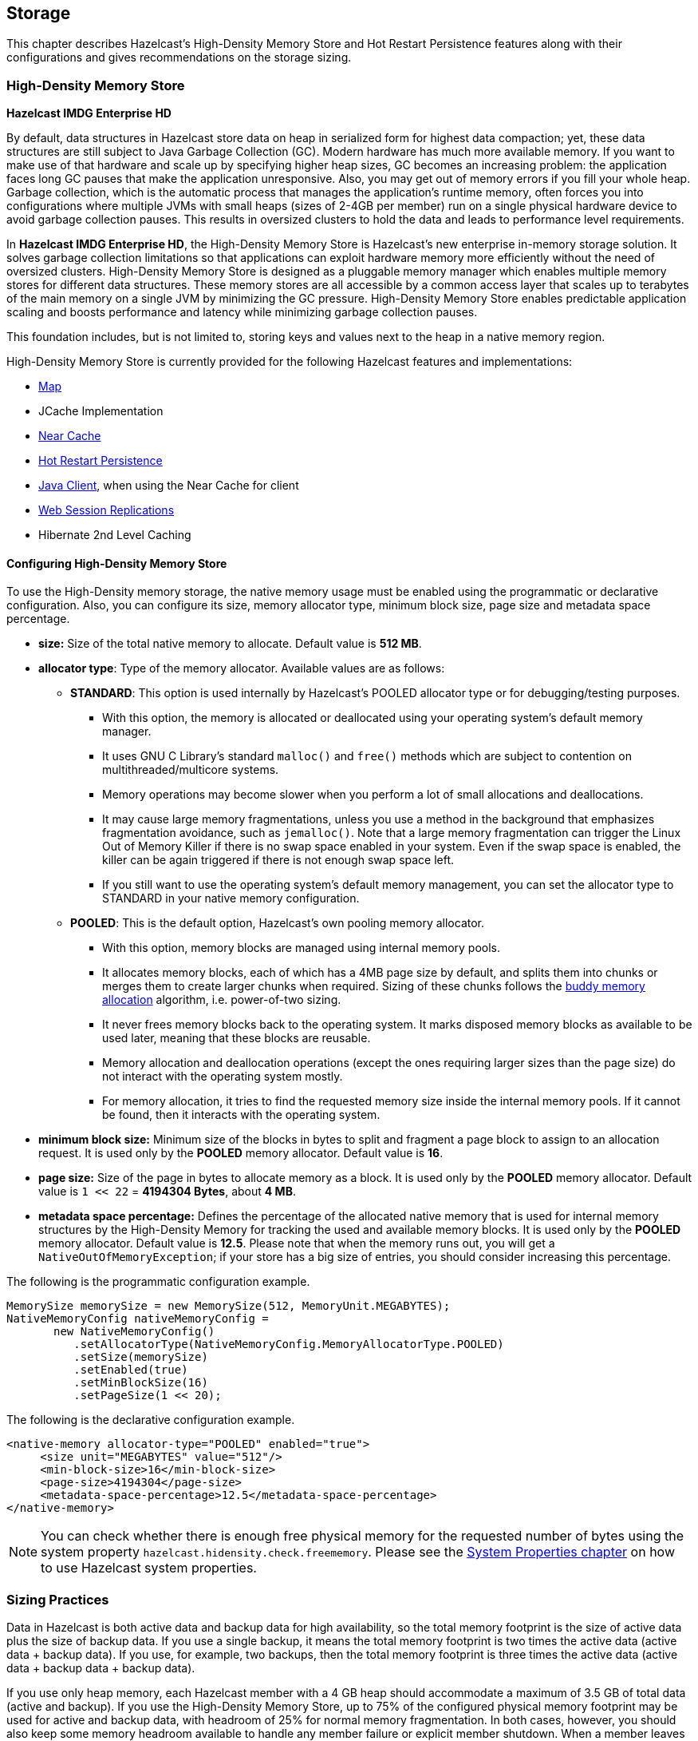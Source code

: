 
== Storage

This chapter describes Hazelcast's High-Density Memory Store and Hot Restart Persistence features along with their configurations and gives recommendations on the storage sizing.

=== High-Density Memory Store

[navy]*Hazelcast IMDG Enterprise HD*

By default, data structures in Hazelcast store data on heap in serialized form for highest data compaction; yet, these data structures are still subject to Java Garbage Collection (GC). Modern hardware has much more available memory. If you want to make use of that hardware and scale up by specifying higher heap sizes, GC becomes an increasing problem: the application faces long GC pauses that make the application unresponsive. Also, you may get out of memory errors if you fill your whole heap. Garbage collection, which is the automatic process that manages the application's runtime memory, often forces you into configurations where multiple JVMs with small heaps (sizes of 2-4GB per member) run on a single physical hardware device to avoid garbage collection pauses. This results in oversized clusters to hold the data and leads to performance level requirements.

In [navy]*Hazelcast IMDG Enterprise HD*, the High-Density Memory Store is Hazelcast's new enterprise in-memory storage solution. It solves garbage collection limitations so that applications can exploit hardware memory more efficiently without the need of oversized clusters. High-Density Memory Store is designed as a pluggable memory manager which enables multiple memory stores for different data structures. These memory stores are all accessible by a common access layer that scales up to terabytes of the main memory on a single JVM by minimizing the GC pressure. High-Density Memory Store enables predictable application scaling and boosts performance and latency while minimizing garbage collection pauses.

This foundation includes, but is not limited to, storing keys and values next to the heap in a native memory region.

High-Density Memory Store is currently provided for the following Hazelcast features and implementations:

* <<using-high-density-memory-store-with-map, Map>>
* JCache Implementation
* <<near-cache, Near Cache>>
* <<hot-restart-persistence, Hot Restart Persistence>>
* <<using-high-density-memory-store-with-java-client, Java Client>>, when using the Near Cache for client
* <<using-high-density-memory-store, Web Session Replications>>
* Hibernate 2nd Level Caching

==== Configuring High-Density Memory Store

To use the High-Density memory storage, the native memory usage must be enabled using the programmatic or declarative configuration.
Also, you can configure its size, memory allocator type, minimum block size, page size and metadata space percentage.

* **size:** Size of the total native memory to allocate. Default value is **512 MB**.
* **allocator type**: Type of the memory allocator. Available values are as follows:
** **STANDARD**: This option is used internally by Hazelcast's POOLED allocator type or for debugging/testing purposes.
*** With this option, the memory is allocated or deallocated using your operating system's default memory manager. 
*** It uses GNU C Library's standard `malloc()` and `free()` methods which are subject to contention on multithreaded/multicore systems.
*** Memory operations may become slower when you perform a lot of small allocations and deallocations. 
*** It may cause large memory fragmentations, unless you use a method in the background that emphasizes fragmentation avoidance, such as `jemalloc()`. Note that a large memory fragmentation can trigger the Linux Out of Memory Killer if there is no swap space enabled in your system. Even if the swap space is enabled, the killer can be again triggered if there is not enough swap space left. 
*** If you still want to use the operating system's default memory management, you can set the allocator type to STANDARD in your native memory configuration.
** **POOLED**: This is the default option, Hazelcast's own pooling memory allocator.
*** With this option, memory blocks are managed using internal memory pools. 
*** It allocates memory blocks, each of which has a 4MB page size by default, and splits them into chunks or merges them to create larger chunks when required. Sizing of these chunks follows the https://en.wikipedia.org/wiki/Buddy_memory_allocation[buddy memory allocation] algorithm, i.e. power-of-two sizing.
*** It never frees memory blocks back to the operating system. It marks disposed memory blocks as available to be used later, meaning that these blocks are reusable.
*** Memory allocation and deallocation operations (except the ones requiring larger sizes than the page size) do not interact with the operating system mostly.
*** For memory allocation, it tries to find the requested memory size inside the internal memory pools. If it cannot be found, then it interacts with the operating system. 
* **minimum block size:** Minimum size of the blocks in bytes to split and fragment a page block to assign to an allocation request. It is used only by the **POOLED** memory allocator. Default value is **16**.
* **page size:** Size of the page in bytes to allocate memory as a block. It is used only by the **POOLED** memory allocator. Default value is `1 << 22` = **4194304 Bytes**, about **4 MB**.
* **metadata space percentage:** Defines the percentage of the allocated native memory that is used for internal memory structures by the High-Density Memory for tracking the used and available memory blocks. It is used only by the **POOLED** memory allocator. Default value is **12.5**. Please note that when the memory runs out, you will get a `NativeOutOfMemoryException`;  if your store has a big size of entries, you should consider increasing this percentage.

The following is the programmatic configuration example.

```
MemorySize memorySize = new MemorySize(512, MemoryUnit.MEGABYTES);
NativeMemoryConfig nativeMemoryConfig =
       new NativeMemoryConfig()
          .setAllocatorType(NativeMemoryConfig.MemoryAllocatorType.POOLED)
          .setSize(memorySize)
          .setEnabled(true)
          .setMinBlockSize(16)
          .setPageSize(1 << 20);
```

The following is the declarative configuration example.

```
<native-memory allocator-type="POOLED" enabled="true">
     <size unit="MEGABYTES" value="512"/>
     <min-block-size>16</min-block-size>
     <page-size>4194304</page-size>
     <metadata-space-percentage>12.5</metadata-space-percentage>
</native-memory>
```

NOTE: You can check whether there is enough free physical memory for the requested number of bytes using the system property `hazelcast.hidensity.check.freememory`. Please see the <<system-properties, System Properties chapter>> on how to use Hazelcast system properties.


=== Sizing Practices

Data in Hazelcast is both active data and backup data for high availability, so the total memory footprint is the size of active data plus the size of backup data. If you use a single backup, it means the total memory footprint is two times the active data (active data + backup data). If you use, for example, two backups, then the total memory footprint is three times the active data (active data + backup data + backup data).

If you use only heap memory, each Hazelcast member with a 4 GB heap should accommodate a maximum of 3.5 GB of total data (active and backup). If you use the High-Density Memory Store, up to 75% of the configured physical memory footprint may be used for active and backup data, with headroom of 25% for normal memory fragmentation. In both cases, however, you should also keep some memory headroom available to handle any member failure or explicit member shutdown. When a member leaves the cluster, the data previously owned by the newly offline member will be distributed among the remaining members. For this reason, we recommend that you plan to use only 60% of available memory, with 40% headroom to handle member failure or shutdown.

=== Hot Restart Persistence

[navy]*Hazelcast IMDG Enterprise HD*

This chapter explains the Hazelcast's Hot Restart Persistence feature, introduced with Hazelcast 3.6. Hot Restart Persistence provides fast cluster restarts by storing the states of the cluster members on the disk. This feature is currently provided for the Hazelcast map data structure and the Hazelcast JCache implementation.

==== Hot Restart Persistence Overview

Hot Restart Persistence enables you to get your cluster up and running swiftly after a cluster restart. A restart can be caused by a planned shutdown (including rolling upgrades) or a sudden cluster-wide crash, e.g., power outage. For Hot Restart Persistence, required states for Hazelcast clusters and members are introduced. Please refer to the <<managing-cluster-and-member-states, Managing Cluster and Member States section>> for information on the cluster and member states. The purpose of the Hot Restart Persistence is to provide a maintenance window for member operations and restart the cluster in a fast way. It is not meant to recover the catastrophic shutdown of one member.

==== Hot Restart Types

The Hot Restart feature is supported for the following restart types:

* **Restart after a planned shutdown**:
** The cluster is shut down completely and restarted with the exact same previous setup and data.
+
You can shut down the cluster completely using the method `HazelcastInstance.getCluster().shutdown()` or you can manually change the cluster state to `PASSIVE` and then shut down each member one by one. When you send the command to shut the cluster down, i.e. `HazelcastInstance.getCluster().shutdown()`, the members that are not in the `PASSIVE` state temporarily change their states to `PASSIVE`. Then, each member shuts itself down by calling the method `HazelcastInstance.shutdown()`.
+
Difference between explicitly changing state to `PASSIVE` before shutdown and shutting down cluster directly via `HazelcastInstance.getCluster().shutdown()` is, on latter case when cluster is restarted, cluster state will be in the latest state before shutdown. That means if cluster is `ACTIVE` before shutdown, cluster state will automatically become `ACTIVE` after restart is completed.
+
** Rolling restart: The cluster is restarted intentionally member by member. For example, this could be done to install an operating system patch or new hardware.
+
To be able to shut down the cluster member by member as part of a planned restart, each member in the cluster should be in the `FROZEN` or `PASSIVE` state. After the cluster state is changed to `FROZEN` or `PASSIVE`, you can manually shut down each member by calling the method `HazelcastInstance.shutdown()`. When that member is restarted, it will rejoin the running cluster. After all members are restarted, the cluster state can be changed back to `ACTIVE`.
* **Restart after a cluster crash**: The cluster is restarted after all its members crashed at the same time due to a power outage, networking interruptions, etc.

==== Restart Process

During the restart process, each member waits to load data until all the members in the partition table are started. During this process, no operations are allowed. Once all cluster members are started, Hazelcast changes the cluster state to `PASSIVE` and starts to load data. When all data is loaded, Hazelcast changes the cluster state to its previous known state before shutdown and starts to accept the operations which are allowed by the restored cluster state.

If a member fails to either start, join the cluster in time (within the timeout), or load its data, then that member will be terminated immediately. After the problems causing the failure are fixed, that member can be restarted. If the cluster start cannot be completed in time, then all members will fail to start. Please refer to the <<configuring-hot-restart, Configuring Hot Restart section>> for defining timeouts.

In the case of a restart after a cluster crash, the Hot Restart feature realizes that it was not a clean shutdown and Hazelcast tries to restart the cluster with the last saved data following the process explained above. In some cases, specifically when the cluster crashes while it has an ongoing partition migration process, currently it is not possible to restore the last saved state.

===== Restart of a Member in Running Cluster

Assume the following:

- You have a cluster consisting of members A, B and C with Hot Restart enabled, which is initially stable.
- Member B is killed.
- Member B restarts.

Since only a single member has failed, the cluster performed the standard High Availability routine by recovering member B's data from backups and redistributing the data among the remaining members (the members A and B in this case). Member B's persisted Hot Restart data is completely irrelevant.

Furthermore, when a member starts with existing Hot Restart data, it expects to find itself within a cluster that has been shut down as a whole and is now restarting as a whole. Since the reality is that the cluster has been running all along, member B's persisted cluster state does not match the actual state. Therefore, member B aborts initialization and shuts down.

As another scenario, assume the following:

- You have a cluster consisting of members A, B and C with Hot Restart enabled, which is initially stable.
- Member B is killed.
- Member B's Hot Restart <<configuring-hot-restart, base directory (`base-dir`)>> must be deleted.
- Member B restarts.

Now member B joins the cluster as a fresh, empty member. The cluster will assign some partitions to it, unrelated to the partitions it owned before going down. 

==== Force Start

A member can crash permanently and then be unable to recover from the failure. In that case, restart process cannot be completed since some of the members do not start or fail to load their own data. In that case, you can force the cluster to clean its persisted data and make a fresh start. This process is called **force start**.

Assume the following which is a valid scenario to use force start:

- You have a cluster consisting of members A and B which is initially stable.
- Cluster transitions into `FROZEN` or `PASSIVE` state.
- Cluster gracefully shuts down.
- Member A restarts, but member B does not.
- Member A uses its Hot Restart data to initiate the Hot Restart procedure.
- Since it knows the cluster originally contained member B as well, it waits for it to join.
- This never happens.
- Now you have the choice to Force Start the cluster without member B.
- Cluster discards all Hot Restart data and starts empty.

You can trigger the force start process using the Management Center, REST API and cluster management scripts.

Please note that force start is a destructive process, which results in deletion of persisted Hot Restart data.

Please refer to the http://docs.hazelcast.org/docs/management-center/latest/manual/html/index.html#hot-restart[Hot Restart functionality] of the Management Center section to learn how you can perform a force start using the Management Center.

==== Partial Start

When one or more members fail to start or have incorrect Hot Restart data (stale or corrupted data) or fail to load their Hot Restart data, cluster will become incomplete and restart mechanism cannot proceed. One solution is to use <<force-start, Force Start>> and make a fresh start with existing members. Another solution is to do a partial start.

Partial start means that the cluster will start with an incomplete member set. Data belonging to those missing members will be assumed lost and Hazelcast will try to recover missing data using the restored backups. For example, if you have minimum two backups configured for all maps and caches, then a partial start up to two missing members will be safe against data loss. If there are more than two missing members or there are maps/caches with less than two backups, then data loss is expected.

Partial start is controlled by `cluster-data-recovery-policy` configuration parameter and is not allowed by default. To enable partial start, one of the configuration values `PARTIAL_RECOVERY_MOST_RECENT` or `PARTIAL_RECOVERY_MOST_COMPLETE` should be set. Please see <<configuring-hot-restart, Configuring Hot Restart section>> for details.

When partial start is enabled, Hazelcast can perform a partial start automatically or manually, in case of some members are unable to restart successfully. Partial start proceeds automatically when some members fail to start and join to the cluster in `validation-timeout-seconds`. After the `validation-timeout-seconds` duration is passed, Hot Restart chooses to perform partial start with the members present in the cluster. Moreover, partial start can be requested manually using the http://docs.hazelcast.org/docs/management-center/latest/manual/html/index.html#hot-restart[Management Center], <<using-rest-api-for-cluster-management, REST API>> and <<example-usages-for-cluster-sh, cluster management scripts>> before the `validation-timeout-seconds` duration passes.

The other situation to decide to perform a partial start is failures during the data load phase. When Hazelcast learns data load result of all members which have passed the validation step, it automatically performs a partial start with the ones which have successfully restored their Hot Restart data. Please note that partial start does not expect every member to succeed in the data load step. It completes the process when it learns data load result for every member and there is at least one member which has successfully restored its Hot Restart data. Relatedly, if it cannot learn data load result of all members before `data-load-timeout-seconds` duration, it proceeds with the ones which have already completed the data load process.

Selection of members to perform partial start among live members is done according to the `cluster-data-recovery-policy` configuration. Set of members which are not selected by the `cluster-data-recovery-policy` are called `Excluded members` and they are instructed to perform <<force-start, force start>>. Excluded members are allowed to join cluster only when they clean their Hot Restart data and make a fresh-new start. This is a completely automatic process. For instance, if you start the missing members after partial start is completed, they clean their Hot Restart data and join to the cluster.

Please note that partial start is a destructive process. Once it is completed, it cannot be repeated with a new configuration. For this reason, one may need to perform the partial start process manually. Automatic behavior of partial start relies on `validation-timeout-seconds` and `data-load-timeout-seconds` configuration values. If you need to control the process manually, `validation-timeout-seconds` and `data-load-timeout-seconds` properties can be set to very big values so that Hazelcast cannot make progress on timeouts automatically. Then, the overall process can be managed manually via aforementioned methods, i.e. Management Center, REST API and cluster management scripts.

==== Configuring Hot Restart

You can configure Hot Restart feature programmatically or declaratively. There are two steps of configuration:

1. Enabling and configuring the Hot Restart feature globally in your Hazelcast configuration: This is done using the configuration element `hot-restart-persistence`. Please see the <<global-hot-restart-configuration, Global Hot Restart Configuration section>> below.
2. Enabling and configuring the Hazelcast data structures to use the Hot Restart feature: This is done using the configuration element `hot-restart`. Please see the <<per-data-structure-hot-restart-configuration, Per Data Structure Hot Restart Configuration section>> below.

===== Global Hot Restart Configuration

This is where you configure the Hot Restart feature itself using the `hot-restart-persistence` element. The following are the descriptions of its attribute and sub-elements:

* `enabled`: Attribute of the `hot-restart-persistence` element which specifies whether the feature is globally enabled in your Hazelcast configuration. Set this attribute to `true` if you want any of your data structures to use the Hot Restart feature.
* `base-dir`: Specifies the directory where the Hot Restart data will be stored. The default value for `base-dir` is `hot-restart`. You can use the default value, or you can specify the value of another folder containing the Hot Restart configuration, but it is mandatory that `base-dir` element has a value. This directory will be created automatically if it does not exist.
A single `base-dir` can be used only and only by a single Hazelcast member, it cannot be shared by multiple members. An attempt to use the same `base-dir` by multiple members will make these members abort the startup process except one which wins the ownership of the directory.
* `backup-dir`: Specifies the directory under which Hot Restart snapshots (Hot Backups) will be stored. Please see the <<hot-backup, Hot Backup section>> for more information.
* `parallelism`: Level of parallelism in Hot Restart Persistence. There will be this many IO threads, each writing in parallel to its own files. During the Hot Restart procedure, this many IO threads will be reading the files and this many rebuilder threads will be rebuilding the Hot Restart metadata. The default value for this property is 1. This is a good default in most but not all cases. You should measure the raw IO throughput of your infrastructure and test with different values of parallelism. In some cases such as dedicated hardware higher parallelism can yield more throughput of Hot Restart. In other cases such as running on EC2, it can yield diminishing returns - more thread scheduling, more contention on IO and less efficient garbage collection.
* `validation-timeout-seconds`: Validation timeout for the Hot Restart process when validating the cluster members expected to join and the partition table on the whole cluster.
* `data-load-timeout-seconds`: Data load timeout for the Hot Restart process. All members in the cluster should finish restoring their local data before this timeout.
* `cluster-data-recovery-policy`: Specifies the data recovery policy that will be respected during Hot Restart cluster start. Valid values are;
** `FULL_RECOVERY_ONLY`: Starts the cluster only when all expected members are present and correct. Otherwise, it fails. This is the default value.
** `PARTIAL_RECOVERY_MOST_RECENT`: Starts the cluster with the members which have most up-to-date partition table and successfully restored their data. All other members will leave the cluster and force start themselves. If no member restores its data successfully, cluster start fails.
** `PARTIAL_RECOVERY_MOST_COMPLETE`: Starts the cluster with the largest group of members which have the same partition table version and successfully restored their data. All other members will leave the cluster and force start themselves. If no member restores its data successfully, cluster start fails.

===== Per Data Structure Hot Restart Configuration

This is where you configure the data structures of your choice, so that they can have the Hot Restart feature. This is done using the `hot-restart` configuration element. As it is explained in the <<hot-restart-persistence, introduction>> paragraph, Hot Restart feature is currently supported by Hazelcast map data structure and JCache implementation (`map` and `cache`), each of which has the `hot-restart` configuration element. The following are the descriptions of this element's attribute and sub-element:

* `enabled`: Attribute of the `hot-restart` element which specifies whether the Hot Restart feature is enabled for the related data structure. Its default value is `false`.
* `fsync`: Turning on `fsync` guarantees that data is persisted to the disk device when a write operation returns successful response to the caller. By default, `fsync` is turned off (`false`). That means data will be persisted to the disk device eventually, instead of on every disk write. This generally provides a better performance.

===== Hot Restart Configuration Examples

The following are example configurations for a Hazelcast map and JCache implementation.

**Declarative Configuration**:

An example configuration is shown below.

```
<hazelcast>
   ...
   <hot-restart-persistence enabled="true">
	   <base-dir>/mnt/hot-restart</base-dir>
	   <parallelism>1</parallelism>
	   <validation-timeout-seconds>120</validation-timeout-seconds>
	   <data-load-timeout-seconds>900</data-load-timeout-seconds>
	   <cluster-data-recovery-policy>FULL_RECOVERY_ONLY</cluster-data-recovery-policy>
   </hot-restart-persistence>
   ...
   <map name="test-map">
	   <hot-restart enabled="true">
		   <fsync>false</fsync>
	   </hot-restart>
   </map>
   ...
   <cache name="test-cache">
	   <hot-restart enabled="true">
		   <fsync>false</fsync>
	   </hot-restart>
   </cache>
   ...
</hazelcast>
```


**Programmatic Configuration**:

The programmatic equivalent of the above declarative configuration is shown below.

```
HotRestartPersistenceConfig hotRestartPersistenceConfig = new HotRestartPersistenceConfig();
hotRestartPersistenceConfig.setEnabled(true);
hotRestartPersistenceConfig.setBaseDir(new File("/mnt/hot-restart"));
hotRestartPersistenceConfig.setParallelism(1);
hotRestartPersistenceConfig.setValidationTimeoutSeconds(120);
hotRestartPersistenceConfig.setDataLoadTimeoutSeconds(900);
hotRestartPersistenceConfig.setClusterDataRecoveryPolicy(HotRestartClusterDataRecoveryPolicy.FULL_RECOVERY_ONLY);
config.setHotRestartPersistenceConfig(hotRestartPersistenceConfig);

...
MapConfig mapConfig = config.getMapConfig("test-map");
mapConfig.getHotRestartConfig().setEnabled(true);

...
CacheSimpleConfig cacheConfig = config.getCacheConfig("test-cache");
cacheConfig.getHotRestartConfig().setEnabled(true);
```


==== Moving/Copying Hot Restart Data

After Hazelcast member owning the Hot Restart data is shutdown, Hot Restart `base-dir` can be copied/moved to a different server (which may have different IP address and/or different number of CPU cores) and Hazelcast member can be restarted using the existing Hot Restart data on that new server. Having a new IP address does not affect Hot Restart, since it does not rely on the IP address of the server but instead uses `Member` UUID as a unique identifier.

This flexibility provides;
- ability to replace one or more faulty servers with new ones easily without touching remaining cluster
- ability to use Hot Restart on cloud environments easily. Sometimes cloud providers do not preserve IP addresses on restart or after shutdown. Also it is possible to startup whole cluster on a different set of machines.
- ability to copy production data to test environment, so that a more functional test cluster can bet setup  

Unfortunately having different number of CPU cores is not that straightforward. Hazelcast partition threads, by default, will use a heuristic from the number of cores, e.g., `# of partition threads = # of CPU cores`. When Hazelcast member is started on a server with a different CPU core count, number of Hazelcast partition threads will change and that will make Hot Restart fail during startup. Solution is to explicitly set number of Hazelcast partition threads (`hazelcast.operation.thread.count` system property) and Hot Restart `parallelism` configuration and use the same parameters on the new server. For setting system properties see <<system-properties, System Properties section>>.

==== Hot Restart Persistence Design Details

Hazelcast's Hot Restart Persistence uses the log-structured storage approach. The following is a top-level design description:

- The only kind of update operation on persistent data is _appending_.
- What is appended are facts about events that happened to the data model represented by the store; either a new value was assigned to a key or a key was removed.
- Each record associated with a key makes stale the previous record that was associated with that key.
- Stale records contribute to the amount of _garbage_ present in the persistent storage.
- Measures are taken to remove garbage from the storage.

This kind of design focuses almost all of the system's complexity into the garbage collection (GC) process, stripping down the client's operation to the bare necessity of guaranteeing persistent behavior: a simple file append operation. Consequently, the latency of operations is close to the theoretical minimum in almost all cases. Complications arise only during prolonged periods of maximum load; this is where the details of the GC process begin to matter.

==== Concurrent, Incremental, Generational GC

In order to maintain the lowest possible footprint in the update operation latency, the following properties are built into the garbage collection process:

* A dedicated thread performs the GC. In Hazelcast terms, this thread is called the Collector and the application thread is called the Mutator.
* On each update there is metadata to be maintained; this is done asynchronously by the Collector thread. The Mutator enqueues update events to the Collector's work queue.
* The Collector keeps draining its work queue at all times, including the time it goes through the GC cycle. Updates are taken into account at each stage in the GC cycle, preventing the copying of already dead records into compacted files.
* All GC-induced I/O competes for the same resources as the Mutator's update operations. Therefore, measures are taken to minimize the impact of I/O done during GC:
** data is never read from files, but from RAM;
** a heuristic scheme is employed which minimizes the number of bytes written to disk for each kilobyte of reclaimed garbage;
** measures are also taken to achieve a good interleaving of Collector and Mutator operations, minimizing latency outliers perceived by the Mutator.

===== I/O Minimization Scheme

The success of this scheme is subject to a bet on the Weak Generational Garbage Hypothesis, which states that a new record entering the system is likely to become garbage soon. In other words, a key updated now is more likely than average to be updated again soon.

The scheme was taken from the seminal Sprite LFS paper, http://www.cs.berkeley.edu/~brewer/cs262/LFS.pdf[Rosenblum, Ousterhout, _The Design and Implementation of a Log-Structured File System_]. The following is an outline of the paper:

* Data is not written to one huge file, but to many files of moderate size (8 MB) called "chunks".
* Garbage is collected incrementally, i.e. by choosing several chunks, then copying all their live data to new chunks, then deleting the old ones.
* I/O is minimized using a collection technique which results in a bimodal distribution of chunks with respect to their garbage content: most files are either almost all live data or they are all garbage.
* The technique consists of two main principles:
** Chunks are selected based on their _Cost-Benefit factor_ (see below).
** Records are sorted by age before copying to new chunks.

===== Cost-Benefit Factor

The Cost-Benefit factor of a chunk consists of two components multiplied together:

. The ratio of benefit (amount of garbage that can be collected) to I/O cost (amount of live data to be written).
. The age of the data in the chunk, measured as the age of the youngest record it contains.

The essence is in the second component: given equal amount of garbage in all chunks, it will make the young ones less attractive to the Collector. Assuming the generational garbage hypothesis, this will allow the young chunks to quickly accumulate more garbage. On the flip side, it will also ensure that even files with little garbage are eventually garbage collected. This removes garbage which would otherwise linger on, thinly spread across many chunk files.

Sorting records by age will group young records together in a single chunk and will do the same for older records. Therefore the chunks will either tend to keep their data live for a longer time, or quickly become full of garbage.

==== Hot Restart Performance Considerations

In this section you can find performance test summaries which are results of benchmark tests performed with a single Hazelcast member running on a physical server and on AWS R3. 

===== Performance on a Physical Server

The member has the following:

- An IMap data structure with High-Density Memory Store. 
- Its data size is changed for each test, started from 10 GB to 500 GB (each map entry has a value of 1 KB). 

The tests investigate the write and read performance of Hot Restart Persistence and are performed on HP ProLiant servers with RHEL 7 operating system using Hazelcast Simulator. 

The following are the specifications of the server hardware used for the test:

* CPU: 2x Intel(R) Xeon(R) CPU E5-2687W v3 @ 3.10GHz – with 10 cores per processor. Total 20 cores, 40 with hyper threading enabled.
* Memory: 768GB 2133 MHz memory 24x HP 32GB 4Rx4 PC4-2133P-L Kit

The following are the storage media used for the test:

* A hot-pluggable 2.5 inch HDD with 1 TB capacity and 10K RPM.
* An SSD, Light Endurance PCle Workload Accelerator.

The below table shows the test results.

image::HotRestartPerf.png[Hot Restart Perf]


===== Performance on AWS R3

The member has the following:

- An IMap data structure with High-Density Memory Store. 
- IMap has 40 million distinct keys, each map entry is 1 KB. 
- High-Density Memory Store is 59 GiB whose 19% is metadata. 
- Hot Restart is configured with `fsync` turned off. 
- Data size reloaded on restart is 38 GB.

The tests investigate the write and read performance of Hot Restart Persistence and are performed on R3.2xlarge and R3.4xlarge EC2 instances using Hazelcast Simulator.

The following are the AWS storage types used for the test:

- Elastic Block Storage (EBS) General Purpose SSD (GP2).
- Elastic Block Storage with Provisioned IOPS (IO1). Provisioned 10,000 IOPS on a 340 GiB volume, enabled EBS-optimized on instance.
- SSD-backed instance store.

The below table shows the test results.

image::HotRestartPerf2.png[Hot Restart Perf2]

==== Hot Backup

During Hot Restart operations you can take a snapshot of the Hot Restart Store at a certain point in time. This is useful when you wish to bring up a new cluster with the same data or parts of the data. The new cluster can then be used to share load with the original cluster, to perform testing, QA or reproduce an issue on production data. 

Simple file copying of a currently running cluster does not suffice and can produce inconsistent snapshots with problems such as resurrection of deleted values or missing values.

===== Configuring Hot Backup

To create snapshots you must first configure the Hot Restart backup directory. You can configure the directory programmatically or declaratively using the following configuration element:

- `backup-dir`: This element is included in the `hot-restart-persistence` and denotes the destination under which backups will be stored. If this element is not defined, hot backup will be disabled. If a directory is defined which does not exist, it will be created on first backup. To avoid clashing data on multiple backups, each backup has a unique sequence ID which determines the name of the directory which will contain all Hot Restart data. This unique directory is created as a subdirectory of the configured `backup-dir`.

The following are examples configurations for Hot backup.

**Declarative Configuration**:

An example configuration is shown below.

```
<hazelcast>
   ...
   <hot-restart-persistence enabled="true">
	   ...
	   <backup-dir>/mnt/hot-backup</backup-dir>
	   ...
   </hot-restart-persistence>
   ...
</hazelcast>
```


**Programmatic Configuration**:

The programmatic equivalent of the above declarative configuration is shown below.

```
HotRestartPersistenceConfig hotRestartPersistenceConfig = new HotRestartPersistenceConfig();
hotRestartPersistenceConfig.setBackupDir(new File("/mnt/hot-backup"));
...
config.setHotRestartPersistenceConfig(hotRestartPersistenceConfig);
```

===== Using Hot Backup

Once configured, you can initiate a new backup via API or from the management center. The backup is started transactionally and cluster-wide. This means that either all or none of the members will start the same backup. The member which receives the backup request will determine a new backup sequence ID and send that information to all members. If all members respond that no other backup is currently in progress and that no other backup request has already been made, then the coordinating member will command the other members to start the actual backup process. This will create a directory under the configured `backup-dir` with the name `backup-<backupSeq>` and start copying the data from the original store.

The backup process is initiated nearly instantaneously on all members. Note that since there is no limitation as to when the backup process is initiated, it may be initiated during membership changes, partition table changes or during normal data update. Some of these operations may not be completed fully yet, which means that some members will backup some data while some members will backup a previous version of the same data. This will usually be solved by the anti-entropy mechanism on the new cluster which will reconcile different versions of the same data. Please check the <<achieving-high-consistency-of-backup-data, Achieving High Consistency of Backup Data section>> for more information.

The duration of the backup process and the disk data usage drastically depends on what is supported by the system and the configuration. Please check the <<achieving-high-performance-of-backup-process, Achieving high performance of backup process section>> for more information on achieving better resource usage of the backup process.

Following is an example of how to trigger the Hot Backup via API: 

```
HotRestartService service = instance.getCluster().getHotRestartService();
service.backup();
```

You can also define the backup sequence yourself:

```
HotRestartService service = instance.getCluster().getHotRestartService();
long backupSeq = ...
service.backup(backupSeq);
```

Keep in mind that the backup will fail if any member contains a backup directory with the name `backup-<backupSeq>`, where `backupSeq` is the given sequence.

===== Achieving High Consistency of Backup Data

The backup is initiated nearly simultaneously on all members but you can encounter some inconsistencies in the data. This is because some members might have and some might not have received updated values yet from executed operations, because the system could be undergoing partition and membership changes or because there are some transactions which have not yet been committed. 

To achieve a high consistency of data on all members, the cluster should be put to `PASSIVE` state for the duration of the call to the backup method. See the <<cluster-member-states, Cluster Member States section>> on information on how to do this. The cluster does not need to be in `PASSIVE` state for the entire duration of the backup process, though. Because of the design, only partition metadata is copied synchronously during the invocation of the backup method. Once the backup method has returned all cluster metadata has been copied and the exact partition data which needs to be copied will have been marked. After that, the backup process continues asynchronously and you can return the cluster to the `ACTIVE` state and resume operations.

===== Achieving High Performance of Backup Process

Because of the design of Hot Restart Store, we can use hard links to achieve backups/snapshots of the store. The hot backup process will use hard links whenever possible because they provide big performance benefits and because the backups share disk usage. 

The performance benefit comes from the fact that Hot Restart file contents are not being duplicated (thus using disk and IO resources) but rather a new file name is created for the same contents on disk (another pointer to the same inode). Since all backups and stores share the same inode, disk usage drops. 

The bigger the percentage of stable data in the Hot Restart Store (data not undergoing changes), the more files will each backup share with the operational Hot Restart Store and the less disk space it will be using. For the hot backup to use hard links, you must be running Hazelcast members on JDK 7 or higher and must satisfy all requirements for the https://docs.oracle.com/javase/7/docs/api/java/nio/file/Files.html#createLink(java.nio.file.Path,%20java.nio.file.Path)[`Files.createLink()` method] to be supported. 

The backup process will initially attempt to create a new hard link and if that fails for any reason it will continue by copying the data. Subsequent backups will also attempt to use hard links.

===== Backup Process Progress and Completion

Only cluster and distributed object metadata is copied synchronously during the invocation of the backup method. The rest of the Hot Restart Store containing partition data will be copied asynchronously after the method call has ended. You can track the progress by API or view it from the management center. 

An example of how to track the progress via API is shown below:

```
HotRestartService service = instance.getCluster().getHotRestartService();
BackupTaskStatus status = service.getBackupTaskStatus();
...
```

The returned object contains local member backup status:

- the backup state (NOT_STARTED, IN_PROGRESS, FAILURE, SUCCESS)
- the completed count
- the total count


The completed and total count can provide you a way to track the percentage of the copied data. Currently the count defines the number of copied and total local member Hot Restart Stores (defined by `HotRestartPersistenceConfig.setParallelism()`) but this can change at a later point to provide greater resolution.

Besides tracking the Hot Restart status by API, you can view the status in the management center and you can inspect the on-disk files for each member. Each member creates an `inprogress` file which is created in each of the copied Hot Restart Stores. This means that the backup is currently in progress. As the backup task completes the backup operation, the file will be removed. If an error occurs during the backup task, the `inprogress` file will be renamed to `failure` and it will contain a stack trace of the exception.

===== Backup Task Interruption and Cancellation

Once the backup method call has returned and asynchronous copying of the partition data has started, the backup task can be interrupted. This is helpful in situations where the backup task has started at an inconvenient time. For instance, the backup task could be automatized and it could be accidentally triggered during high load on the Hazelcast instances, causing the performance of the Hazelcast instances to drop.

The backup task mainly uses disk IO, consumes little CPU and it generally does not last for a long time (although you should test it with your environment to determine the exact impact). Nevertheless, you can abort the backup tasks on all members via a cluster-wide interrupt operation. This operation can be triggered programmatically or from the management center. 

An example of programmatic interruption is shown below:

```
HotRestartService service = instance.getCluster().getHotRestartService();
service.interruptBackupTask();
...
```

This method will send an interrupt to all members. The interrupt is ignored if the backup task is currently not in progress so you can safely call this method even though it has previously been called or when some members have already completed their local backup tasks.

You can also interrupt the local member backup task as shown below:

```
HotRestartService service = instance.getCluster().getHotRestartService();
service.interruptLocalBackupTask();
...
```

The backup task will stop as soon as possible and it will not remove the disk contents of the backup directory meaning that you must remove it manually.


=== Hazelcast Striim Hot Cache

[blue]*Hazelcast IMDG Enterprise*

With Hazelcast Striim Hot Cache, you can reduce the latency of propagation of data from your backend database into your Hazelcast cache to milliseconds. You have the flexibility to run multiple applications off a single database, keeping Hazelcast cache refreshes current while adhering to low latency SLAs.

This joint solution with Hazelcast's in-memory data grid uses Striim's Change Data Capture (CDC) to solve the cache consistency problems.

When you have an application that needs to retrieve and store information in a database, you can use a Hazelcast in-memory cache for rapid access to data. There may be some other applications that make database updates; in this case, your application may show out-of-date or invalid information.

Hazelcast Striim Hot Cache solves this by using streaming CDC to synchronize the cache with the database in real time. This ensures that both the cache and your application always have the most current data.

Through CDC, Striim is able to recognize which tables and key values have changed. It immediately captures these changes with their table and key, and pushes the changes into the cache using the Hazelcast Striim writer.

To learn more, please see the http://www.striim.com/blog/newsroom/press/hazelcast-striim-hot-cache/[full press release], visit the Hazelcast Striim Hot Cache https://hazelcast.com/products/solutions/hazelcast-striim-hot-cache/[product page], or download a fully loaded evaluation copy of http://www.striim.com/download-striim-for-hazelcast-hot-cache/[Striim for Hazelcast Hot Cache].
